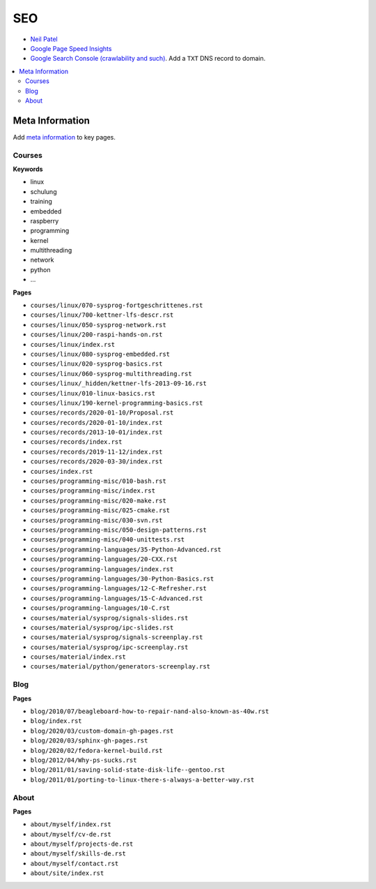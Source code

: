 SEO
===

* `Neil Patel <https://neilpatel.com/blog/the-on-page-seo-cheat-sheet/>`__
* `Google Page Speed Insights
  <https://developers.google.com/speed/pagespeed/insights/>`__
* `Google Search Console (crawlability and such)
  <https://search.google.com/search-console/welcome>`__. Add a ``TXT``
  DNS record to domain.

.. contents::
   :local:

Meta Information
----------------

Add `meta information
<https://docutils.sourceforge.io/docs/ref/rst/directives.html#meta>`__
to key pages.

Courses
.......

**Keywords**

* linux
* schulung
* training
* embedded
* raspberry
* programming
* kernel
* multithreading
* network
* python
* ...

**Pages**

* ``courses/linux/070-sysprog-fortgeschrittenes.rst``
* ``courses/linux/700-kettner-lfs-descr.rst``
* ``courses/linux/050-sysprog-network.rst``
* ``courses/linux/200-raspi-hands-on.rst``
* ``courses/linux/index.rst``
* ``courses/linux/080-sysprog-embedded.rst``
* ``courses/linux/020-sysprog-basics.rst``
* ``courses/linux/060-sysprog-multithreading.rst``
* ``courses/linux/_hidden/kettner-lfs-2013-09-16.rst``
* ``courses/linux/010-linux-basics.rst``
* ``courses/linux/190-kernel-programming-basics.rst``
* ``courses/records/2020-01-10/Proposal.rst``
* ``courses/records/2020-01-10/index.rst``
* ``courses/records/2013-10-01/index.rst``
* ``courses/records/index.rst``
* ``courses/records/2019-11-12/index.rst``
* ``courses/records/2020-03-30/index.rst``
* ``courses/index.rst``
* ``courses/programming-misc/010-bash.rst``
* ``courses/programming-misc/index.rst``
* ``courses/programming-misc/020-make.rst``
* ``courses/programming-misc/025-cmake.rst``
* ``courses/programming-misc/030-svn.rst``
* ``courses/programming-misc/050-design-patterns.rst``
* ``courses/programming-misc/040-unittests.rst``
* ``courses/programming-languages/35-Python-Advanced.rst``
* ``courses/programming-languages/20-CXX.rst``
* ``courses/programming-languages/index.rst``
* ``courses/programming-languages/30-Python-Basics.rst``
* ``courses/programming-languages/12-C-Refresher.rst``
* ``courses/programming-languages/15-C-Advanced.rst``
* ``courses/programming-languages/10-C.rst``
* ``courses/material/sysprog/signals-slides.rst``
* ``courses/material/sysprog/ipc-slides.rst``
* ``courses/material/sysprog/signals-screenplay.rst``
* ``courses/material/sysprog/ipc-screenplay.rst``
* ``courses/material/index.rst``
* ``courses/material/python/generators-screenplay.rst``

Blog
....

**Pages**

* ``blog/2010/07/beagleboard-how-to-repair-nand-also-known-as-40w.rst``
* ``blog/index.rst``
* ``blog/2020/03/custom-domain-gh-pages.rst``
* ``blog/2020/03/sphinx-gh-pages.rst``
* ``blog/2020/02/fedora-kernel-build.rst``
* ``blog/2012/04/Why-ps-sucks.rst``
* ``blog/2011/01/saving-solid-state-disk-life--gentoo.rst``
* ``blog/2011/01/porting-to-linux-there-s-always-a-better-way.rst``

About
.....

**Pages**

* ``about/myself/index.rst``
* ``about/myself/cv-de.rst``
* ``about/myself/projects-de.rst``
* ``about/myself/skills-de.rst``
* ``about/myself/contact.rst``
* ``about/site/index.rst``
